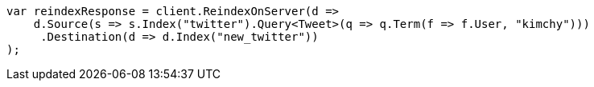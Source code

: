 // docs/reindex.asciidoc:592

////
IMPORTANT NOTE
==============
This file is generated from method Line592 in https://github.com/elastic/elasticsearch-net/tree/master/src/Examples/Examples/Docs/ReindexPage.cs#L235-L263.
If you wish to submit a PR to change this example, please change the source method above
and run dotnet run -- asciidoc in the ExamplesGenerator project directory.
////

[source, csharp]
----
var reindexResponse = client.ReindexOnServer(d =>
    d.Source(s => s.Index("twitter").Query<Tweet>(q => q.Term(f => f.User, "kimchy")))
     .Destination(d => d.Index("new_twitter"))
);
----
